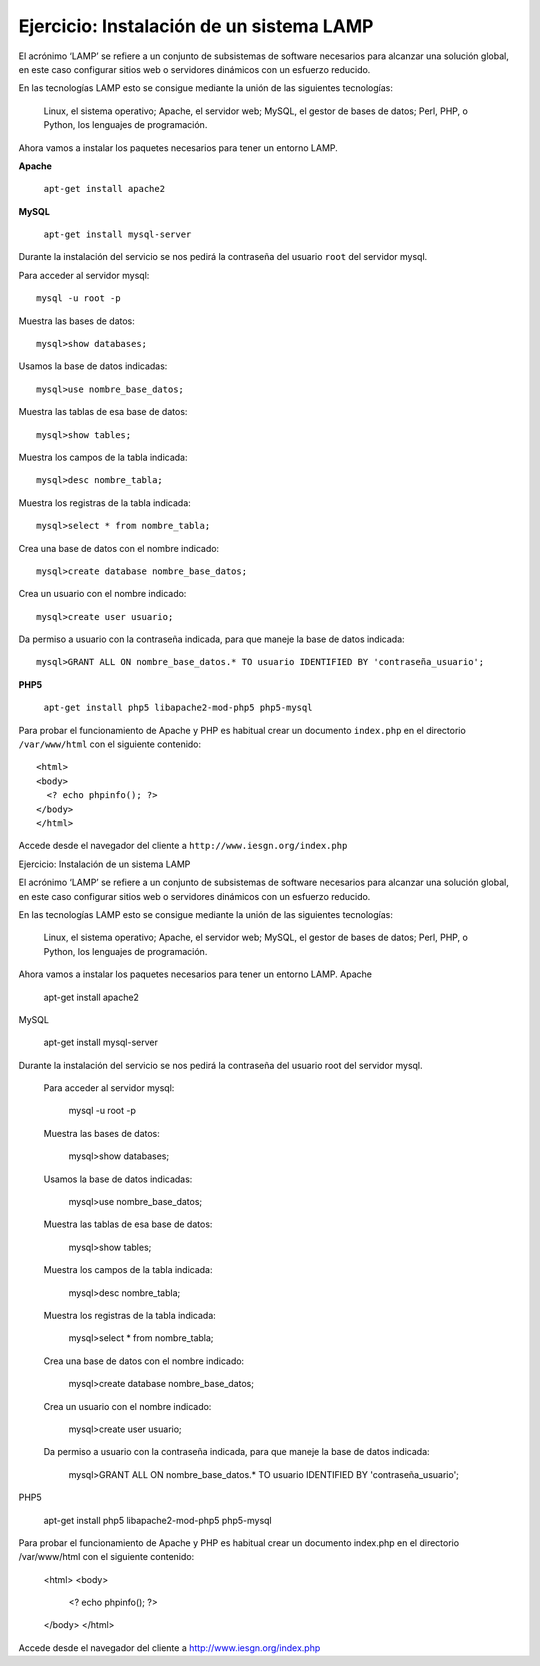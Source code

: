 Ejercicio: Instalación de un sistema LAMP
=========================================


El acrónimo ‘LAMP’ se refiere a un conjunto de subsistemas de software necesarios para alcanzar una solución global, en este caso configurar sitios web o servidores dinámicos con un esfuerzo reducido.

En las tecnologías LAMP esto se consigue mediante la unión de las siguientes tecnologías:

    Linux, el sistema operativo;
    Apache, el servidor web;
    MySQL, el gestor de bases de datos;
    Perl, PHP, o Python, los lenguajes de programación.

Ahora vamos a instalar los paquetes necesarios para tener un entorno LAMP.

**Apache**

  ``apt-get install apache2``

**MySQL**

  ``apt-get install mysql-server``

Durante la instalación del servicio se nos pedirá la contraseña del usuario ``root`` del servidor mysql.

Para acceder al servidor mysql::

  mysql -u root -p

Muestra las bases de datos::

  mysql>show databases; 

Usamos la base de datos indicadas::

  mysql>use nombre_base_datos; 

Muestra las tablas de esa base de datos::

  mysql>show tables; 

Muestra los campos de la tabla indicada::

  mysql>desc nombre_tabla; 

Muestra los registras de la tabla indicada::

  mysql>select * from nombre_tabla; 

Crea una base de datos con el nombre indicado::

  mysql>create database nombre_base_datos;

Crea un usuario con el nombre indicado::

  mysql>create user usuario; 

Da permiso a usuario con la contraseña indicada, para que maneje la base de datos indicada::

  mysql>GRANT ALL ON nombre_base_datos.* TO usuario IDENTIFIED BY 'contraseña_usuario'; 

**PHP5**

  ``apt-get install php5 libapache2-mod-php5 php5-mysql``

Para probar el funcionamiento de Apache y PHP es habitual crear un documento ``index.php`` en el directorio ``/var/www/html`` con el siguiente contenido::

    <html>
    <body>
      <? echo phpinfo(); ?>
    </body>
    </html>

Accede desde el navegador del cliente a ``http://www.iesgn.org/index.php``


Ejercicio: Instalación de un sistema LAMP

El acrónimo ‘LAMP’ se refiere a un conjunto de subsistemas de software necesarios para alcanzar una solución global, en este caso configurar sitios web o servidores dinámicos con un esfuerzo reducido.

En las tecnologías LAMP esto se consigue mediante la unión de las siguientes tecnologías:

    Linux, el sistema operativo;
    Apache, el servidor web;
    MySQL, el gestor de bases de datos;
    Perl, PHP, o Python, los lenguajes de programación.

Ahora vamos a instalar los paquetes necesarios para tener un entorno LAMP.
Apache

    apt-get install apache2

MySQL

    apt-get install mysql-server

Durante la instalación del servicio se nos pedirá la contraseña del usuario root del servidor mysql.

    Para acceder al servidor mysql:

      mysql -u root -p

    Muestra las bases de datos:

      mysql>show databases; 

    Usamos la base de datos indicadas:

      mysql>use nombre_base_datos; 

    Muestra las tablas de esa base de datos:

      mysql>show tables; 

    Muestra los campos de la tabla indicada:

      mysql>desc nombre_tabla; 

    Muestra los registras de la tabla indicada:

      mysql>select * from nombre_tabla; 

    Crea una base de datos con el nombre indicado:

      mysql>create database nombre_base_datos;

    Crea un usuario con el nombre indicado:

      mysql>create user usuario; 

    Da permiso a usuario con la contraseña indicada, para que maneje la base de datos indicada:

      mysql>GRANT ALL ON nombre_base_datos.* TO usuario IDENTIFIED BY 'contraseña_usuario'; 

PHP5

    apt-get install php5 libapache2-mod-php5 php5-mysql

Para probar el funcionamiento de Apache y PHP es habitual crear un documento index.php en el directorio /var/www/html con el siguiente contenido:

    <html>
    <body>
      <? echo phpinfo(); ?>
    </body>
    </html>

Accede desde el navegador del cliente a http://www.iesgn.org/index.php

